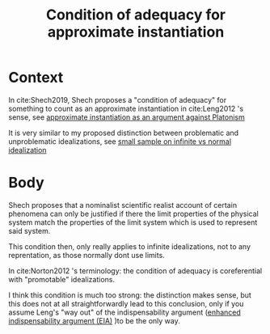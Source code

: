 :PROPERTIES:
:ID: 481293d6-42ea-484a-975b-1cc5ba1708fa
:collapsed: true
:END:
#+title: Condition of adequacy for approximate instantiation
#+filetags: approximation

* Context

In cite:Shech2019, Shech proposes a "condition of adequacy" for something to count as an approximate instantiation in cite:Leng2012 's sense, see [[id:013d6de0-7da7-4894-be91-ef3705945daa][approximate instantiation as an argument against Platonism]]

It is very similar to my proposed distinction between problematic and unproblematic idealizations, see [[id:1fbefa5c-d5a1-4061-a043-e7c2ffd7c596][small sample on infinite vs normal idealization]]
* Body

Shech proposes that a nominalist scientific realist account of certain phenomena can only be justified if there the limit properties of the physical system match the properties of the limit system which is used to represent said system.

This condition then, only really applies to infinite idealizations, not to any reprentation, as those normally dont use limits.

In cite:Norton2012 's terminology: the condition of adequacy is coreferential with "promotable" idealizations.

I think this condition is much too strong: the distinction makes sense, but this does not at all straightforwardly lead to this conclusion, only if you assume Leng's "way out" of the indispensability argument ([[id:c45736b9-4f0e-43ef-a8e5-4dcfc632b9f8][enhanced indispensability argument (EIA)]] )to be the only way.